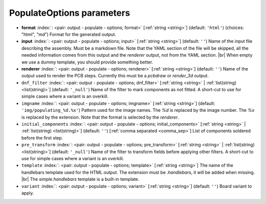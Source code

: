 .. _PopulateOptions:


PopulateOptions parameters
~~~~~~~~~~~~~~~~~~~~~~~~~~

-  **format** :index:`: <pair: output - populate - options; format>` [:ref:`string <string>`] (default: ``'html'``) (choices: "html", "md") Format for the generated output.
-  **input** :index:`: <pair: output - populate - options; input>` [:ref:`string <string>`] (default: ``''``) Name of the input file describing the assembly. Must be a markdown file.
   Note that the YAML section of the file will be skipped, all the needed information
   comes from this output and the `renderer` output, not from the YAML section. |br|
   When empty we use a dummy template, you should provide something better.
-  **renderer** :index:`: <pair: output - populate - options; renderer>` [:ref:`string <string>`] (default: ``''``) Name of the output used to render the PCB steps.
   Currently this must be a `pcbdraw` or `render_3d` output.
-  ``dnf_filter`` :index:`: <pair: output - populate - options; dnf_filter>` [:ref:`string <string>` | :ref:`list(string) <list(string)>`] (default: ``'_null'``) Name of the filter to mark components as not fitted.
   A short-cut to use for simple cases where a variant is an overkill.

-  ``imgname`` :index:`: <pair: output - populate - options; imgname>` [:ref:`string <string>`] (default: ``'img/populating_%d.%x'``) Pattern used for the image names. The `%d` is replaced by the image number.
   The `%x` is replaced by the extension. Note that the format is selected by the
   `renderer`.
-  ``initial_components`` :index:`: <pair: output - populate - options; initial_components>` [:ref:`string <string>` | :ref:`list(string) <list(string)>`] (default: ``''``) [:ref:`comma separated <comma_sep>`] List of components soldered before the first step.

-  ``pre_transform`` :index:`: <pair: output - populate - options; pre_transform>` [:ref:`string <string>` | :ref:`list(string) <list(string)>`] (default: ``'_null'``) Name of the filter to transform fields before applying other filters.
   A short-cut to use for simple cases where a variant is an overkill.

-  ``template`` :index:`: <pair: output - populate - options; template>` [:ref:`string <string>`] The name of the handlebars template used for the HTML output.
   The extension must be `.handlebars`, it will be added when missing. |br|
   The `simple.handlebars` template is a built-in template.
-  ``variant`` :index:`: <pair: output - populate - options; variant>` [:ref:`string <string>`] (default: ``''``) Board variant to apply.


